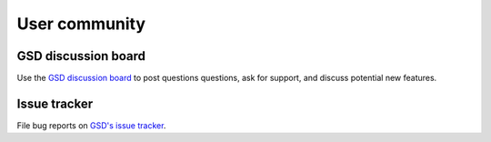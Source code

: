 .. Copyright (c) 2016-2023 The Regents of the University of Michigan
.. Part of GSD, released under the BSD 2-Clause License.

User community
==============

GSD discussion board
--------------------------

Use the `GSD discussion board <https://github.com/glotzerlab/gsd/discussions/>`_ to
post questions questions, ask for support, and discuss potential new features.

Issue tracker
-------------

File bug reports on `GSD's issue tracker
<https://github.com/glotzerlab/gsd/issues>`_.
